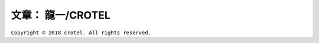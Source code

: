 ..
~~~~~~~~~~~~~~~~~
文章： 龍一/CROTEL
~~~~~~~~~~~~~~~~~

``Copyright © 2018 crotel. All rights reserved.``
